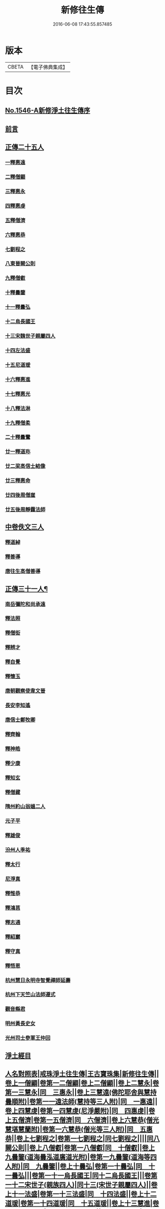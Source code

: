 #+TITLE: 新修往生傳 
#+DATE: 2016-06-08 17:43:55.857485

* 版本
 |     CBETA|【電子佛典集成】|

* 目次
** [[file:KR6r0078_001.txt::001-0147a0][No.1546-A新修淨土往生傳序]]
** [[file:KR6r0078_001.txt::001-0147b0][前言]]
** [[file:KR6r0078_001.txt::001-0147c0][正傳二十五人]]
*** [[file:KR6r0078_001.txt::001-0148a0][一釋惠遠]]
*** [[file:KR6r0078_001.txt::001-0148c0][二釋僧顯]]
*** [[file:KR6r0078_001.txt::001-0148c0][三釋惠永]]
*** [[file:KR6r0078_001.txt::001-0149a0][四釋惠虔]]
*** [[file:KR6r0078_001.txt::001-0149b0][五釋僧濟]]
*** [[file:KR6r0078_001.txt::001-0149b0][六釋惠恭]]
*** [[file:KR6r0078_001.txt::001-0149c0][七劉程之]]
*** [[file:KR6r0078_001.txt::001-0150a0][八東晉闕公則]]
*** [[file:KR6r0078_001.txt::001-0150b0][九釋僧叡]]
*** [[file:KR6r0078_001.txt::001-0150c0][十釋曇鑒]]
*** [[file:KR6r0078_001.txt::001-0150c0][十一釋曇弘]]
*** [[file:KR6r0078_001.txt::001-0151a0][十二烏長國王]]
*** [[file:KR6r0078_001.txt::001-0151a0][十三宋魏世子親屬四人]]
*** [[file:KR6r0078_001.txt::001-0151b0][十四左法盛]]
*** [[file:KR6r0078_001.txt::001-0151b0][十五尼道瑗]]
*** [[file:KR6r0078_001.txt::001-0151c0][十六釋惠進]]
*** [[file:KR6r0078_001.txt::001-0151c0][十七釋惠光]]
*** [[file:KR6r0078_001.txt::001-0152a0][十八釋法淋]]
*** [[file:KR6r0078_001.txt::001-0152a0][十九釋僧柔]]
*** [[file:KR6r0078_001.txt::001-0152b0][二十釋曇鸞]]
*** [[file:KR6r0078_001.txt::001-0152c0][廿一釋道珎]]
*** [[file:KR6r0078_001.txt::001-0153a0][廿二梁高信士結像]]
*** [[file:KR6r0078_001.txt::001-0153b0][廿三釋惠命]]
*** [[file:KR6r0078_001.txt::001-0153b0][廿四後周僧崖]]
*** [[file:KR6r0078_001.txt::001-0153b0][廿五後周靜靄法師]]
** [[file:KR6r0078_002.txt::002-0163b0][中卷佚文三人]]
*** [[file:KR6r0078_002.txt::002-0163b0][釋道綽]]
*** [[file:KR6r0078_002.txt::002-0163c0][釋善導]]
*** [[file:KR6r0078_002.txt::002-0164a0][唐往生高僧善導]]
** [[file:KR6r0078_003.txt::003-0154a4][正傳三十一人¶]]
*** [[file:KR6r0078_003.txt::003-0154a21][南岳彌陀和尚承遠]]
*** [[file:KR6r0078_003.txt::003-0154b11][釋法照]]
*** [[file:KR6r0078_003.txt::003-0156a14][釋僧衒]]
*** [[file:KR6r0078_003.txt::003-0156b17][釋辨才]]
*** [[file:KR6r0078_003.txt::003-0156c5][釋自覺]]
*** [[file:KR6r0078_003.txt::003-0157a4][釋懷玉]]
*** [[file:KR6r0078_003.txt::003-0157a20][唐朝觀察使韋文晉]]
*** [[file:KR6r0078_003.txt::003-0157b1][長安李知遙]]
*** [[file:KR6r0078_003.txt::003-0157b5][唐信士鄭牧卿]]
*** [[file:KR6r0078_003.txt::003-0157b16][釋齊翰]]
*** [[file:KR6r0078_003.txt::003-0157c5][釋神皓]]
*** [[file:KR6r0078_003.txt::003-0157c17][釋少康]]
*** [[file:KR6r0078_003.txt::003-0158a19][釋知玄]]
*** [[file:KR6r0078_003.txt::003-0158b15][釋僧藏]]
*** [[file:KR6r0078_003.txt::003-0158c3][隋州約山翁媼二人]]
*** [[file:KR6r0078_003.txt::003-0158c10][元子平]]
*** [[file:KR6r0078_003.txt::003-0158c14][釋雄俊]]
*** [[file:KR6r0078_003.txt::003-0159a11][汾州人季祐]]
*** [[file:KR6r0078_003.txt::003-0159a19][釋太行]]
*** [[file:KR6r0078_003.txt::003-0159b10][尼淨真]]
*** [[file:KR6r0078_003.txt::003-0159b21][釋惟恭]]
*** [[file:KR6r0078_003.txt::003-0159c15][釋鴻莒]]
*** [[file:KR6r0078_003.txt::003-0160a10][釋志通]]
*** [[file:KR6r0078_003.txt::003-0160a24][釋紹巖]]
*** [[file:KR6r0078_003.txt::003-0160b16][釋守真]]
*** [[file:KR6r0078_003.txt::003-0160c8][釋悟恩]]
*** [[file:KR6r0078_003.txt::003-0161a1][杭州慧日永明寺智覺禪師延壽]]
*** [[file:KR6r0078_003.txt::003-0161b7][杭州下天竺山法師遵式]]
*** [[file:KR6r0078_003.txt::003-0161b22][觀音縣君]]
*** [[file:KR6r0078_003.txt::003-0161c19][明州黃長史女]]
*** [[file:KR6r0078_003.txt::003-0162a3][光州司士參軍王仲回]]
** [[file:KR6r0078_003.txt::003-0162b5][淨土經目]]
** [[file:KR6r0078_003.txt::003-0165a0][人名對照表|戒珠淨土往生傳|王古寶珠集|新修往生傳||卷上一僧顯|卷第一二僧顯|卷上二僧顯||卷上二慧永|卷第一三慧永|同　三惠永||卷上三慧遠(佛陀耶舍與慧持曇順附)|卷第一一遠法師(慧持等三人附)|同　一惠遠||卷上四慧虔|卷第一四慧虔(尼淨嚴附)|同　四惠虔||卷上五僧濟|卷第一五僧濟|同　六僧濟||卷上六慧恭(僧光慧堪慧蘭附)|卷第一六慧恭(僧光等三人附)|同　五惠恭||卷上七劉程之|卷第一七劉程之|同七劉程之||||同八闕公則||卷上八僧叡|卷第一八僧叡|同　十僧叡||卷上九曇鑒(道海曇泓道廣道光附)|卷第一九曇鑒(道海等四人附)|同　九曇鑒||卷上十曇弘|卷第一十曇弘|同　十一曇弘|||卷第一十一烏長國王|同十二烏長國王|||卷第一十二宋世子(親族四人)|同十三(宋世子親屬四人)||卷上十一法盛|卷第一十三法盛|同　十四法盛||卷上十二道瑗|卷第一十四道瑗|同　十五道瑗||卷上十三慧進|卷第一十五慧進|同十六惠進(翼讚)||卷上十四慧光|卷第一十六慧光|同　十七惠光||卷上十五法琳|卷第一十七法琳|同　十八法琳||卷上十六僧柔|卷第一十八僧柔|同　十九僧柔||卷上十七曇鸞(龍樹附)|卷第一十九曇鸞|同二十曇鸞(五祖傳)||卷上十八道珍|卷第一廿道珍|同　廿一道珍||||廿二法像(〔考〕浩象誤)|]]

* 卷
[[file:KR6r0078_001.txt][新修往生傳 1]]
[[file:KR6r0078_002.txt][新修往生傳 2]]
[[file:KR6r0078_003.txt][新修往生傳 3]]

